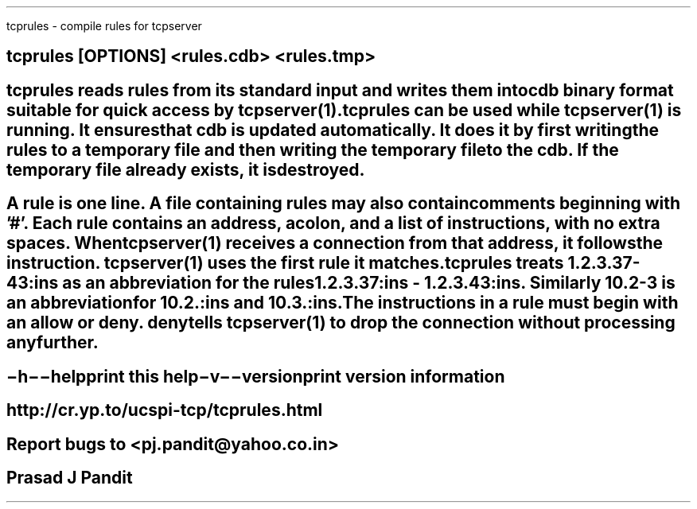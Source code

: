 \"
\" tcprules.1: This is a manuscript of the manual page for `tcprules'. This
\" file is part of the `new djbdns' project.
\"

\" No hyphenation
.hy 0
.nr HY 0

.TH tcprules 1
tcprules - compile rules for tcpserver

.SH SYNOPSIS
.TP 5
\fBtcprules\fR [\fBOPTIONS\fR] <rules.cdb> <rules.tmp>

.SH DESCRIPTION
\fBtcprules\fR reads rules from its standard input and writes them into cdb
binary format suitable for quick access by tcpserver(1). \fBtcprules\fR can be
used while tcpserver(1) is running. It ensures that cdb is updated
automatically. It does it by first writing the rules to a temporary file and
then writing the temporary file to the cdb. If the temporary file already
exists, it is destroyed.

.SH RULE FORMAT
A rule is one line. A file containing rules may also contain comments
beginning with '#'. Each rule contains an address, a colon, and a list of
instructions, with no extra spaces. When tcpserver(1) receives a connection
from that address, it follows the instruction. tcpserver(1) uses the first
rule it matches.

tcprules treats 1.2.3.37-43:ins as an abbreviation for the rules
1.2.3.37:ins - 1.2.3.43:ins. Similarly 10.2-3 is an abbreviation for 10.2.:ins
and 10.3.:ins.

The instructions in a rule must begin with an allow or deny. deny tells
tcpserver(1) to drop the connection without processing any further.

.SH OPTIONS
.TP
.B \-h \-\-help
 print this help

.TP
.B \-v \-\-version
 print version information

.SH SEE
http://cr.yp.to/ucspi-tcp/tcprules.html

.SH BUGS
Report bugs to <pj.pandit@yahoo.co.in>

.SH Manual Author
Prasad J Pandit
